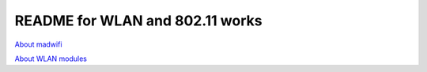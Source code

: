 README for WLAN and 802.11 works
######################################

`About madwifi <madwifi.rst>`_

`About WLAN modules <wlanMac80211.rst>`_

